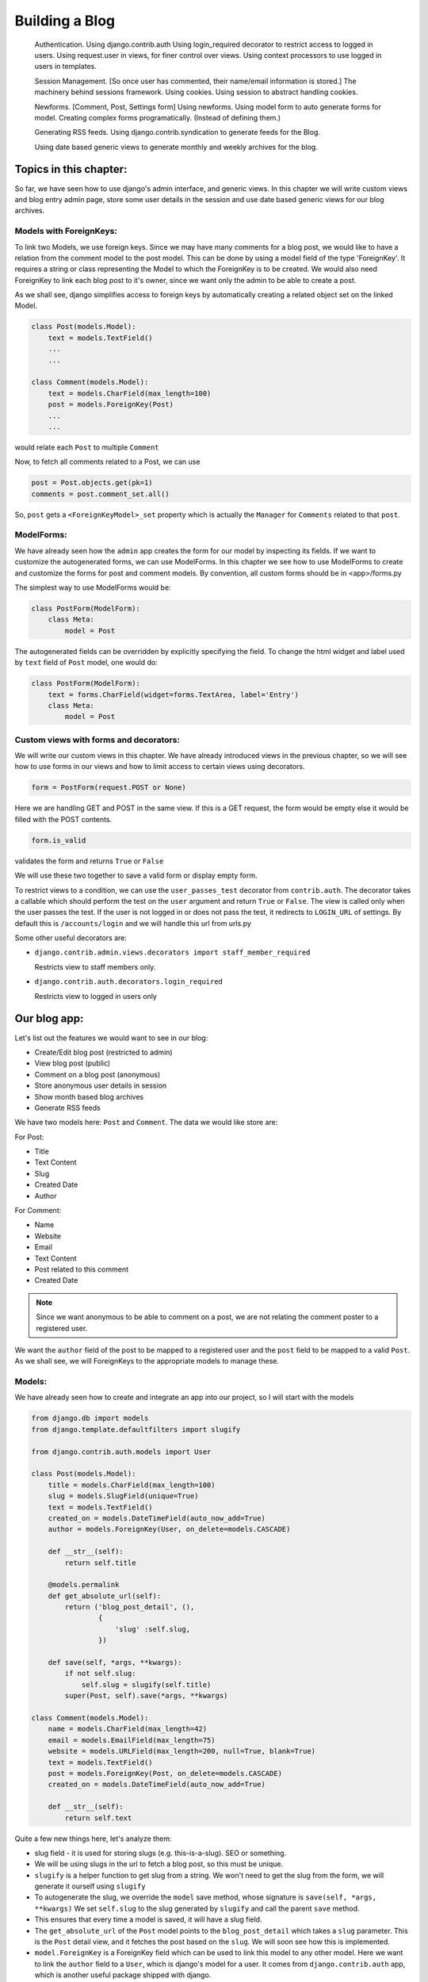 Building a Blog
----------------------------
   
    
    Authentication.
    Using django.contrib.auth
    Using login_required decorator to restrict access to logged in users.
    Using request.user in views, for finer control over views.
    Using context processors to use logged in users in templates.

    Session Management. [So once user has commented, their name/email information is stored.]  
    The machinery behind sessions framework.
    Using cookies.
    Using session to abstract handling cookies.
    
    Newforms. [Comment, Post, Settings form]
    Using newforms.
    Using model form to auto generate forms for model.
    Creating complex forms programatically. (Instead of defining them.)
    
    Generating RSS feeds.
    Using django.contrib.syndication to generate feeds for the Blog.
    
    Using date based generic views to generate monthly and weekly archives for the blog.

Topics in this chapter:
=======================

So far, we have seen how to use django's admin interface, and generic views. In this chapter we
will write custom views and blog entry admin page, store some user details in the session
and use date based generic views for our blog archives.


Models with ForeignKeys:
++++++++++++++++++++++++

To link two Models, we use foreign keys. Since we may have many comments for a blog post, we would like
to have a relation from the comment model to the post model. This can be done by using a model field of
the type 'ForeignKey'. It requires a string or class representing the Model to which the ForeignKey is to
be created. We would also need ForeignKey to link each blog post to it's owner, since we want only the admin
to be able to create a post.

As we shall see, django simplifies access to foreign keys by automatically creating a related object set
on the linked Model.

.. sourcecode:: python

    class Post(models.Model):
        text = models.TextField()
        ...
        ...

    class Comment(models.Model):
        text = models.CharField(max_length=100)
        post = models.ForeignKey(Post)
        ...
        ...

would relate each ``Post`` to multiple ``Comment``

Now, to fetch all comments related to a Post, we can use

.. sourcecode:: python

    post = Post.objects.get(pk=1)
    comments = post.comment_set.all()

So, ``post`` gets a ``<ForeignKeyModel>_set`` property which is actually the ``Manager`` for ``Comments``
related to that ``post``.

ModelForms:
+++++++++++

We have already seen how the ``admin`` app creates the form for our model by inspecting its fields. If we want to
customize the autogenerated forms, we can use ModelForms. In this chapter we see how to use ModelForms to create
and customize the forms for post and comment models. By convention, all custom forms should be in <app>/forms.py

The simplest way to use ModelForms would be:

.. sourcecode:: python

    class PostForm(ModelForm):
        class Meta:
            model = Post


The autogenerated fields can be overridden by explicitly specifying the field.
To change the html widget and label used by ``text`` field of ``Post`` model, one would do:

.. sourcecode:: python

    class PostForm(ModelForm):
        text = forms.CharField(widget=forms.TextArea, label='Entry')
        class Meta:
            model = Post

Custom views with forms and decorators:
++++++++++++++++++++++++++++++++++++++++

We will write our custom views in this chapter. We have already introduced views in the previous chapter, so we will
see how to use forms in our views and how to limit access to certain views using decorators.

.. sourcecode:: python

    form = PostForm(request.POST or None)

Here we are handling GET and POST in the same view. If this is a GET request, the form would be empty else it would be filled
with the POST contents.

.. sourcecode:: python

    form.is_valid

validates the form and returns ``True`` or ``False``

We will use these two together to save a valid form or display empty form.

To restrict views to a condition, we can use the ``user_passes_test`` decorator from ``contrib.auth``.
The decorator takes a callable which should perform the test on the ``user`` argument and return ``True`` or ``False``. 
The view is called only when the user passes the test. If the user is not logged in or does not pass the test,
it redirects to ``LOGIN_URL`` of settings. By default this is ``/accounts/login`` and we will handle this url from urls.py

Some other useful decorators are:

* ``django.contrib.admin.views.decorators import staff_member_required``

  Restricts view to staff members only.

* ``django.contrib.auth.decorators.login_required``

  Restricts view to logged in users only

Our blog app:
=============

Let's list out the features we would want to see in our blog:

* Create/Edit blog post (restricted to admin)

* View blog post (public)

* Comment on a blog post (anonymous)

* Store anonymous user details in session

* Show month based blog archives

* Generate RSS feeds

We have two models here: ``Post`` and ``Comment``. The data we would like store are:

For Post:

* Title

* Text Content

* Slug

* Created Date

* Author

For Comment:

* Name

* Website

* Email

* Text Content

* Post related to this comment

* Created Date

.. note:: 
    Since we want anonymous to be able to comment on a post, we are not relating the comment poster
    to a registered user.

We want the ``author`` field of the post to be mapped to a registered user and the ``post`` field
to be mapped to a valid ``Post``. As we shall see, we will ForeignKeys to the appropriate models
to manage these.

Models:
+++++++

We have already seen how to create and integrate an app into our project, so I will start with the models

.. sourcecode:: python

    from django.db import models
    from django.template.defaultfilters import slugify

    from django.contrib.auth.models import User

    class Post(models.Model):
        title = models.CharField(max_length=100)
        slug = models.SlugField(unique=True)
        text = models.TextField()
        created_on = models.DateTimeField(auto_now_add=True)
        author = models.ForeignKey(User, on_delete=models.CASCADE)

        def __str__(self):
            return self.title

        @models.permalink
        def get_absolute_url(self):
            return ('blog_post_detail', (),
                    {
                        'slug' :self.slug,
                    })

        def save(self, *args, **kwargs):
            if not self.slug:
                self.slug = slugify(self.title)
            super(Post, self).save(*args, **kwargs)

    class Comment(models.Model):
        name = models.CharField(max_length=42)
        email = models.EmailField(max_length=75)
        website = models.URLField(max_length=200, null=True, blank=True)
        text = models.TextField()
        post = models.ForeignKey(Post, on_delete=models.CASCADE)
        created_on = models.DateTimeField(auto_now_add=True)

        def __str__(self):
            return self.text



Quite a few new things here, let's analyze them:

* slug field - it is used for storing slugs (e.g. this-is-a-slug). SEO or something.

* We will be using slugs in the url to fetch a blog post, so this must be unique.

* ``slugify`` is a helper function to get slug from a string. We won't need to get the slug from the form,
  we will generate it ourself using ``slugify``

* To autogenerate the slug, we override the ``model`` save method, whose signature is ``save(self, *args, **kwargs)``
  We set ``self.slug`` to the slug generated by ``slugify`` and call the parent ``save`` method.

* This ensures that every time a model is saved, it will have a slug field.

* The ``get_absolute_url`` of the ``Post`` model points to the ``blog_post_detail`` which takes a ``slug`` parameter. 
  This is the ``Post`` detail view, and it fetches the post based on the ``slug``. We will soon see how this is implemented.

* ``model.ForeignKey`` is a ForeignKey field which can be used to link this model to any other model. Here we want to link the ``author``
  field to a ``User``, which is django's model for a user. It comes from ``django.contrib.auth`` app, which is another useful package
  shipped with django.

* Similarly to link a ``Comment`` to a ``Post`` we have a ForeignKey from in the ``post`` field of the comment.

* We won't need the ``author`` field from the ``Post`` form either, but we will fill it up in the view, where we have access to the 
  logged in user details

Views:
++++++

The views we would need are:

* Admin should be able to login

* Add/Edit a post - restricted to admin

* View a blog post

* Comment on a blog post

We need to customize our forms to only display fields which need user input, because we will take care of the rest. For example, we have already
seen how to autofill slug field. Next, we would like to autofill ``post`` for ``Comment`` and ``author`` for ``Post`` in the view. Heres our
``blog/forms.py``

.. sourcecode:: python

    from django import forms

    from .models import Post, Comment

    class PostForm(forms.ModelForm):
        class Meta:
            model = Post
            exclude = ['author', 'slug']

    class CommentForm(forms.ModelForm):
        class Meta:
            model = Comment
            exclude = ['post']


For login, we will use ``django.contrib.auth.views.login`` view which is included in the ``contrib.auth`` app. It expects a ``registration/login.html``
which we will steal from ``django/contrib/admin/templates/admin/login.html``. We will include the login url in the project urls.

.. sourcecode:: python

    from django.contrib import admin
    from django.urls import path, include
    from django.contrib.auth.views import login

    urlpatterns = [
        path('accounts/login/', login),
        path('admin/', admin.site.urls),
        path('pastebin/', include('pastebin.urls')),
        path('blog/', include('blog.urls')),
        ]


In ``templates/registration/login.html``, copy contents from ``django/contrib/admin/templates/admin/login.html``


For the others, we will write custom views in ``blog/views.py``.

.. sourcecode:: python

    from django.contrib.auth.decorators import user_passes_test
    from django.shortcuts import redirect, render_to_response, get_object_or_404, render

    from .models import Post
    from .forms import PostForm, CommentForm

    @user_passes_test(lambda u: u.is_superuser)
    def add_post(request):
        form = PostForm(request.POST or None)
        if form.is_valid():
            post = form.save(commit=False)
            post.author = request.user
            post.save()
            return redirect(post)
        return render(request, 'blog/add_post.html',{ 'form': form })

    def view_post(request, slug):
        post = get_object_or_404(Post, slug=slug)
        form = CommentForm(request.POST or None)
        if form.is_valid():
            comment = form.save(commit=False)
            comment.post = post
            comment.save()
            return redirect(request.path)
        return render(request, 'blog/blog_post.html',{'post': post,'form': form,})

Note:

* The ``user_passes_test`` decorator whether the user is admin or not. If not, it will redirect the user to login page.

* We are using the ``ModelForms`` defined in ``forms.py`` to autogenerate forms from our Models.

* ``ModelForm`` includes a ``save`` method (just like a ``Models`` save method) which saves the model data to the database.

* ``commit=False`` on a form save gives us the temporary ``Model`` object so that we can modify it and save permanently.
  Here, we have used it to autofill the ``author`` of ``Post`` and ``post`` of ``Comment``

* ``redirect`` is a shortcut that redirects using ``HttpResponseRedirect`` to another url or a model's ``get_absolute_url`` property.

Templates:
++++++++++

The corresponding templates for these views would look like:

``blog/templates/blog/add_post.html``:

.. sourcecode:: html

    <h2>Hello {{ user.username }}</h2>
    <br />
    <h2>Add new post</h2>
    <form action="" method="POST">
        {% csrf_token %}
        <table>
            {{ form.as_table }}
        </table>
        <input type="submit" name="add" value="Add" />
    </form>



``blog/templates/blog/blog_post.html``:

.. sourcecode:: html

    <h2>{{ post.title }}</h2>
    <div class="content">
        <p>
            {{ post.text }}
        </p>
        <span>
            Written by {{ post.author }}  on {{ post.created_on }}
        </span>
    </div>

    {% if post.comment_set.all %}
    <h2>Comments</h2>
    <div class="comments">
        {% for comment in post.comment_set.all %}
            <span>
                <a href="{{ comment.website }}">{{ comment.name }}</a> said on {{ comment.created_on }}
            </span>
            <p>
                {{ comment.text }}
            </p>
        {% endfor %}
    </div>
    {% endif %}

    <br />

    <h2>Add Comment</h2>

    <form action="" method="POST">
        {% csrf_token %}
        <table>
            {{ form.as_table }}
        </table>
        <input type="submit" name="submit" value="Submit" />
    </form>

.. note::

    Since ``Comment`` has a ForeignKey to ``Post``, each ``Post`` object automatically gets a 
    ``comment_set`` property which provides an interface to that particular ``Post``'s comments.

Sessions:
+++++++++

So far we have most of the blog actions covered. Next, let's look into sessions:

Suppose we want to store the commenter's details in the session so that he/she does not have to fill them again. 

.. sourcecode:: python

    from django.contrib.auth.decorators import user_passes_test
    from django.shortcuts import redirect, render_to_response, get_object_or_404, render

    from .models import Post
    from .forms import PostForm, CommentForm

    @user_passes_test(lambda u: u.is_superuser)
    def add_post(request):
        form = PostForm(request.POST or None)
        if form.is_valid():
            post = form.save(commit=False)
            post.author = request.user
            post.save()
            return redirect(post)
        return render(request, 'blog/add_post.html',{ 'form': form })

    def view_post(request, slug):
        post = get_object_or_404(Post, slug=slug)
        form = CommentForm(request.POST or None)
        if form.is_valid():
            comment = form.save(commit=False)
            comment.post = post
            comment.save()
            request.session["name"] = comment.name
            request.session["email"] = comment.email
            request.session["website"] = comment.website
            return redirect(request.path)
        form.initial['name'] = request.session.get('name')
        form.initial['email'] = request.session.get('email')
        form.initial['website'] = request.session.get('website')
        return render(request, 'blog/blog_post.html',{'post': post,'form': form,})

Note that the ``form.initial`` attribute is a ``dict`` that holds initial data of the form. A session lasts until the user logs out or 
clears the cookies (e.g. by closing the browser). django identifies the session using ``sessionid`` cookie.

The default session backend is ``django.contrib.sessions.backends.db`` i.e. database backend, but it can be configured to ``file`` or ``cache`` backend as well.

Date based generic views:
=========================

.. note:: reference: https://docs.djangoproject.com/en/2.0/ref/class-based-views/generic-date-based/

Add code of date based views to the :code:`blog/views.py` so as to make it work.

.. sourcecode:: python

    from django.contrib.auth.decorators import user_passes_test
    from django.shortcuts import redirect, render_to_response, get_object_or_404, render
    from django.views.generic.dates import MonthArchiveView, WeekArchiveView

    from .models import Post
    from .forms import PostForm, CommentForm

    @user_passes_test(lambda u: u.is_superuser)
    def add_post(request):
        form = PostForm(request.POST or None)
        if form.is_valid():
            post = form.save(commit=False)
            post.author = request.user
            post.save()
            return redirect(post)
        return render(request, 'blog/add_post.html',{ 'form': form })

    def view_post(request, slug):
        post = get_object_or_404(Post, slug=slug)
        form = CommentForm(request.POST or None)
        if form.is_valid():
            comment = form.save(commit=False)
            comment.post = post
            comment.save()
            request.session["name"] = comment.name
            request.session["email"] = comment.email
            request.session["website"] = comment.website
            return redirect(request.path)
        form.initial['name'] = request.session.get('name')
        form.initial['email'] = request.session.get('email')
        form.initial['website'] = request.session.get('website')
        return render(request, 'blog/blog_post.html',{'post': post,'form': form,})

    class PostMonthArchiveView(MonthArchiveView):
        queryset = Post.objects.all()
        date_field = "created_on"
        allow_future = True

    class PostWeekArchiveView(WeekArchiveView):
        queryset = Post.objects.all()
        date_field = "created_on"
        week_format = "%W"
        allow_future = True

We will use date based generic views to get weekly/monthly archives for our blog posts:

.. sourcecode:: python

    from django.urls import path, include
    from .views import view_post, add_post, PostMonthArchiveView, PostWeekArchiveView


    urlpatterns = [
        path('post/<str:slug>', view_post, name='blog_post_detail'),
        path('add/post', add_post, name='blog_add_post'),
        path('archive/<int:year>/month/<int:month>', PostMonthArchiveView.as_view(month_format='%m'), name='blog_archive_month',),
        path('archive/<int:year>/week/<int:week>', PostWeekArchiveView.as_view(), name='blog_archive_week'),
            ]

``PostMonthArchiveView`` generic class based views outputs to ``post_archive_month.html`` and ``PostWeekArchiveView`` to ``post_archive_week.html``

.. sourcecode:: html

    <h2>Post archives for {{ month|date:"F" }}, {{ month|date:"Y" }}</h2>

    <ul>
        {% for post in object_list %}
            <li>
            <a href="{% url 'blog_post_detail' post.slug %}">{{ post.title }}</a>
            </li>
        {% endfor %}
    </ul>

.. image:: images/post_archive_month.png

.. sourcecode:: html

    <h2>Post archives for week {{ week|date:"W" }}, {{ week|date:"Y" }}</h2>

    <ul>
        {% for post in object_list %}
            <li>
            <a href="{% url 'blog_post_detail' post.slug %}">{{ post.title }}</a>
            </li>
        {% endfor %}
    </ul>

.. image:: images/post_archive_week.png

Now, blog archives should be accessible from ``/blog/archive/2018/month/03`` or ``/blog/archive/2018/week/16``

